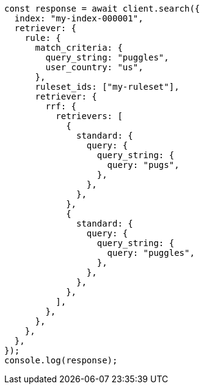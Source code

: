// This file is autogenerated, DO NOT EDIT
// Use `node scripts/generate-docs-examples.js` to generate the docs examples

[source, js]
----
const response = await client.search({
  index: "my-index-000001",
  retriever: {
    rule: {
      match_criteria: {
        query_string: "puggles",
        user_country: "us",
      },
      ruleset_ids: ["my-ruleset"],
      retriever: {
        rrf: {
          retrievers: [
            {
              standard: {
                query: {
                  query_string: {
                    query: "pugs",
                  },
                },
              },
            },
            {
              standard: {
                query: {
                  query_string: {
                    query: "puggles",
                  },
                },
              },
            },
          ],
        },
      },
    },
  },
});
console.log(response);
----

